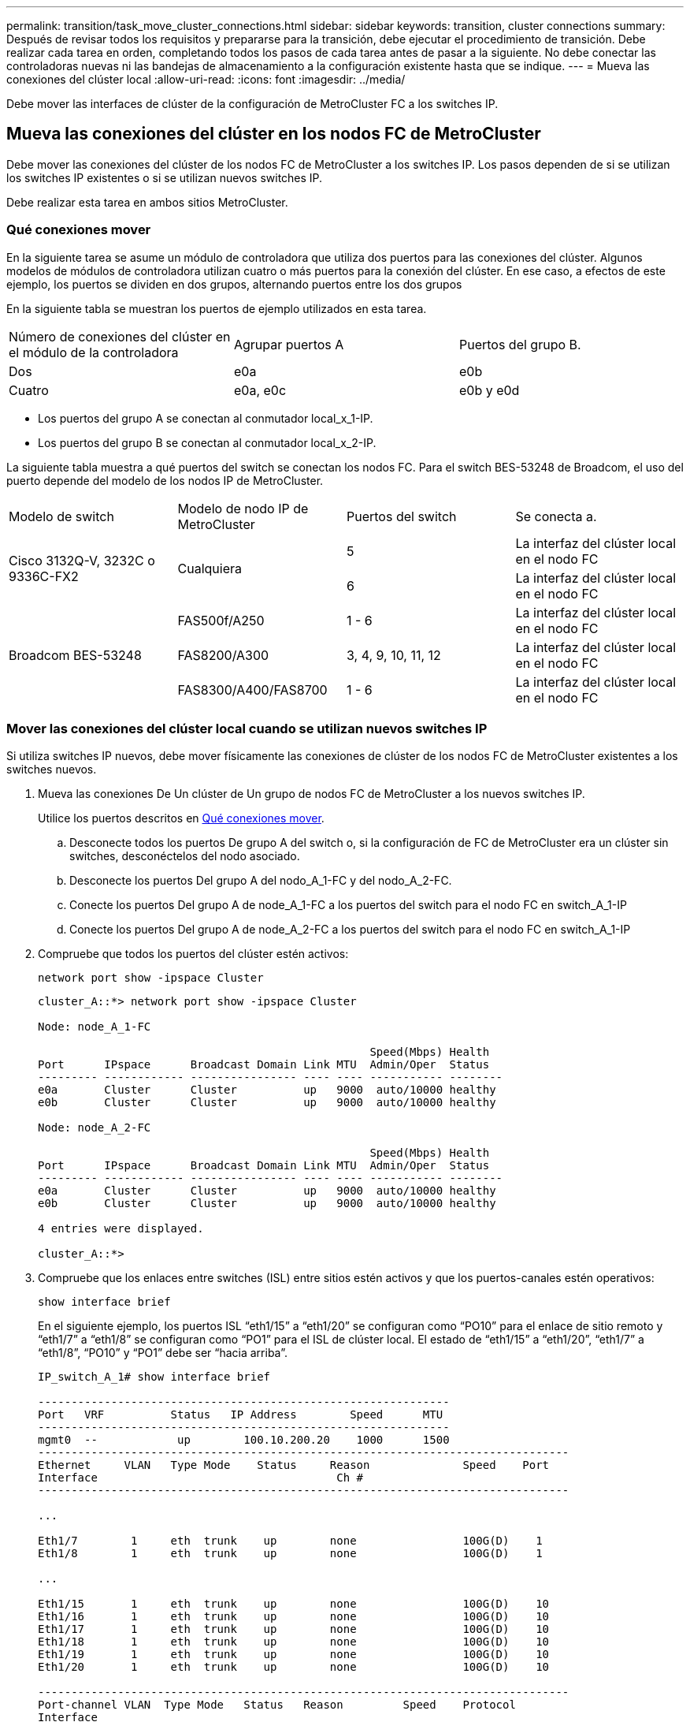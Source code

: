---
permalink: transition/task_move_cluster_connections.html 
sidebar: sidebar 
keywords: transition, cluster connections 
summary: Después de revisar todos los requisitos y prepararse para la transición, debe ejecutar el procedimiento de transición. Debe realizar cada tarea en orden, completando todos los pasos de cada tarea antes de pasar a la siguiente. No debe conectar las controladoras nuevas ni las bandejas de almacenamiento a la configuración existente hasta que se indique. 
---
= Mueva las conexiones del clúster local
:allow-uri-read: 
:icons: font
:imagesdir: ../media/


[role="lead"]
Debe mover las interfaces de clúster de la configuración de MetroCluster FC a los switches IP.



== Mueva las conexiones del clúster en los nodos FC de MetroCluster

[role="lead"]
Debe mover las conexiones del clúster de los nodos FC de MetroCluster a los switches IP. Los pasos dependen de si se utilizan los switches IP existentes o si se utilizan nuevos switches IP.

Debe realizar esta tarea en ambos sitios MetroCluster.



=== Qué conexiones mover

En la siguiente tarea se asume un módulo de controladora que utiliza dos puertos para las conexiones del clúster. Algunos modelos de módulos de controladora utilizan cuatro o más puertos para la conexión del clúster. En ese caso, a efectos de este ejemplo, los puertos se dividen en dos grupos, alternando puertos entre los dos grupos

En la siguiente tabla se muestran los puertos de ejemplo utilizados en esta tarea.

|===


| Número de conexiones del clúster en el módulo de la controladora | Agrupar puertos A | Puertos del grupo B. 


 a| 
Dos
 a| 
e0a
 a| 
e0b



 a| 
Cuatro
 a| 
e0a, e0c
 a| 
e0b y e0d

|===
* Los puertos del grupo A se conectan al conmutador local_x_1-IP.
* Los puertos del grupo B se conectan al conmutador local_x_2-IP.


La siguiente tabla muestra a qué puertos del switch se conectan los nodos FC. Para el switch BES-53248 de Broadcom, el uso del puerto depende del modelo de los nodos IP de MetroCluster.

|===


| Modelo de switch | Modelo de nodo IP de MetroCluster | Puertos del switch | Se conecta a. 


.2+| Cisco 3132Q-V, 3232C o 9336C-FX2 .2+| Cualquiera  a| 
5
 a| 
La interfaz del clúster local en el nodo FC



 a| 
6
 a| 
La interfaz del clúster local en el nodo FC



.6+| Broadcom BES-53248  a| 
FAS500f/A250
 a| 
1 - 6
 a| 
La interfaz del clúster local en el nodo FC



 a| 
FAS8200/A300
 a| 
3, 4, 9, 10, 11, 12
 a| 
La interfaz del clúster local en el nodo FC



 a| 
FAS8300/A400/FAS8700
 a| 
1 - 6
 a| 
La interfaz del clúster local en el nodo FC

|===


=== Mover las conexiones del clúster local cuando se utilizan nuevos switches IP

Si utiliza switches IP nuevos, debe mover físicamente las conexiones de clúster de los nodos FC de MetroCluster existentes a los switches nuevos.

. Mueva las conexiones De Un clúster de Un grupo de nodos FC de MetroCluster a los nuevos switches IP.
+
Utilice los puertos descritos en <<Qué conexiones mover>>.

+
.. Desconecte todos los puertos De grupo A del switch o, si la configuración de FC de MetroCluster era un clúster sin switches, desconéctelos del nodo asociado.
.. Desconecte los puertos Del grupo A del nodo_A_1-FC y del nodo_A_2-FC.
.. Conecte los puertos Del grupo A de node_A_1-FC a los puertos del switch para el nodo FC en switch_A_1-IP
.. Conecte los puertos Del grupo A de node_A_2-FC a los puertos del switch para el nodo FC en switch_A_1-IP


. Compruebe que todos los puertos del clúster estén activos:
+
`network port show -ipspace Cluster`

+
....
cluster_A::*> network port show -ipspace Cluster

Node: node_A_1-FC

                                                  Speed(Mbps) Health
Port      IPspace      Broadcast Domain Link MTU  Admin/Oper  Status
--------- ------------ ---------------- ---- ---- ----------- --------
e0a       Cluster      Cluster          up   9000  auto/10000 healthy
e0b       Cluster      Cluster          up   9000  auto/10000 healthy

Node: node_A_2-FC

                                                  Speed(Mbps) Health
Port      IPspace      Broadcast Domain Link MTU  Admin/Oper  Status
--------- ------------ ---------------- ---- ---- ----------- --------
e0a       Cluster      Cluster          up   9000  auto/10000 healthy
e0b       Cluster      Cluster          up   9000  auto/10000 healthy

4 entries were displayed.

cluster_A::*>
....
. Compruebe que los enlaces entre switches (ISL) entre sitios estén activos y que los puertos-canales estén operativos:
+
`show interface brief`

+
En el siguiente ejemplo, los puertos ISL “eth1/15” a “eth1/20” se configuran como “PO10” para el enlace de sitio remoto y “eth1/7” a “eth1/8” se configuran como “PO1” para el ISL de clúster local. El estado de “eth1/15” a “eth1/20”, “eth1/7” a “eth1/8”, “PO10” y “PO1” debe ser “hacia arriba”.

+
[listing]
----
IP_switch_A_1# show interface brief

--------------------------------------------------------------
Port   VRF          Status   IP Address        Speed      MTU
--------------------------------------------------------------
mgmt0  --            up        100.10.200.20    1000      1500
--------------------------------------------------------------------------------
Ethernet     VLAN   Type Mode    Status     Reason              Speed    Port
Interface                                    Ch #
--------------------------------------------------------------------------------

...

Eth1/7        1     eth  trunk    up        none                100G(D)    1
Eth1/8        1     eth  trunk    up        none                100G(D)    1

...

Eth1/15       1     eth  trunk    up        none                100G(D)    10
Eth1/16       1     eth  trunk    up        none                100G(D)    10
Eth1/17       1     eth  trunk    up        none                100G(D)    10
Eth1/18       1     eth  trunk    up        none                100G(D)    10
Eth1/19       1     eth  trunk    up        none                100G(D)    10
Eth1/20       1     eth  trunk    up        none                100G(D)    10

--------------------------------------------------------------------------------
Port-channel VLAN  Type Mode   Status   Reason         Speed    Protocol
Interface
--------------------------------------------------------------------------------
Po1          1     eth  trunk   up      none            a-100G(D) lacp
Po10         1     eth  trunk   up      none            a-100G(D) lacp
Po11         1     eth  trunk   down    No operational  auto(D)   lacp
                                        members
IP_switch_A_1#
----
. Compruebe que todas las interfaces se muestran como verdaderas en la columna "'is Home'":
+
`network interface show -vserver cluster`

+
Esto puede tardar varios minutos en completarse.

+
....
cluster_A::*> network interface show -vserver cluster

            Logical      Status     Network          Current       Current Is
Vserver     Interface  Admin/Oper Address/Mask       Node          Port    Home
----------- ---------- ---------- ------------------ ------------- ------- -----
Cluster
            node_A_1_FC_clus1
                       up/up      169.254.209.69/16  node_A_1_FC   e0a     true
            node_A_1-FC_clus2
                       up/up      169.254.49.125/16  node_A_1-FC   e0b     true
            node_A_2-FC_clus1
                       up/up      169.254.47.194/16  node_A_2-FC   e0a     true
            node_A_2-FC_clus2
                       up/up      169.254.19.183/16  node_A_2-FC   e0b     true

4 entries were displayed.

cluster_A::*>
....
. Realice los pasos anteriores en ambos nodos (node_A_1-FC y node_A_2-FC) para mover los puertos del grupo B de las interfaces del clúster.
. Repita los pasos anteriores en el clúster del partner «'cluster_B'».




=== Mover las conexiones del clúster local cuando se reutilizan switches IP existentes

Si va a reutilizar conmutadores IP existentes, debe actualizar el firmware, reconfigurar los conmutadores con los archivos de configuración de referencia (RCF) correctos y mover las conexiones a los puertos correctos un conmutador cada vez.

Esta tarea sólo es necesaria si los nodos FC están conectados a switches IP existentes y se están reutilizando los switches.

. Desconecte las conexiones del clúster local que se conectan a switch_A_1_IP
+
.. Desconecte los puertos Del grupo A del switch IP existente.
.. Desconecte los puertos ISL en switch_A_1_IP.
+
Puede ver las instrucciones de instalación y configuración de la plataforma para ver el uso de puerto del clúster.

+
https://["Sistemas AFF A320: Instalación y configuración"^]

+
https://["Instrucciones de instalación y configuración de los sistemas AFF A220/FAS2700"^]

+
https://["Instrucciones de instalación y configuración de los sistemas AFF A800"^]

+
https://["Instrucciones de instalación y configuración de los sistemas AFF A300"^]

+
https://["Instrucciones de instalación y configuración de los sistemas FAS8200"^]



. Vuelva a configurar switch_A_1_IP mediante los archivos RCF generados para la combinación y transición de la plataforma.
+
Siga los pasos del procedimiento para su proveedor de switches desde _MetroCluster IP Installation and Configuration_:

+
link:../install-ip/concept_considerations_differences.html["Instalación y configuración de IP de MetroCluster"]

+
.. Si es necesario, descargue e instale el nuevo firmware del switch.
+
Debe usar el firmware más reciente compatible con los nodos IP de MetroCluster.

+
*** link:../install-ip/task_switch_config_broadcom.html["Descarga e instalación del software EFOS del conmutador Broadcom"]
*** link:../install-ip/task_switch_config_cisco.html["Descargar e instalar el software del switch Cisco NX-OS"]


.. Prepare los switches IP para la aplicación de los nuevos archivos RCF.
+
*** link:../install-ip/task_switch_config_broadcom.html["Restablecer los valores predeterminados de fábrica del conmutador IP de Broadcom"] **
*** link:https://docs.netapp.com/us-en/ontap-metrocluster/install-ip/task_switch_config_broadcom.html["Restablecer los valores predeterminados de fábrica del conmutador IP de Cisco"]


.. Descargue e instale el archivo IP RCF en función del proveedor del switch.
+
*** link:../install-ip/task_switch_config_broadcom.html["Descarga e instalación de los archivos Broadcom IP RCF"]
*** link:../install-ip/task_switch_config_cisco.html["Descarga e instalación de los archivos Cisco IP RCF"]




. Vuelva a conectar los puertos Del grupo A a switch_A_1_IP.
+
Utilice los puertos descritos en <<Qué conexiones mover>>.

. Compruebe que todos los puertos del clúster estén activos:
+
`network port show -ipspace cluster`

+
....
Cluster-A::*> network port show -ipspace cluster

Node: node_A_1_FC

                                                  Speed(Mbps) Health
Port      IPspace      Broadcast Domain Link MTU  Admin/Oper  Status
--------- ------------ ---------------- ---- ---- ----------- --------
e0a       Cluster      Cluster          up   9000  auto/10000 healthy
e0b       Cluster      Cluster          up   9000  auto/10000 healthy

Node: node_A_2_FC

                                                  Speed(Mbps) Health
Port      IPspace      Broadcast Domain Link MTU  Admin/Oper  Status
--------- ------------ ---------------- ---- ---- ----------- --------
e0a       Cluster      Cluster          up   9000  auto/10000 healthy
e0b       Cluster      Cluster          up   9000  auto/10000 healthy

4 entries were displayed.

Cluster-A::*>
....
. Compruebe que todas las interfaces están en su puerto de inicio:
+
`network interface show -vserver Cluster`

+
....
Cluster-A::*> network interface show -vserver Cluster

            Logical      Status     Network          Current       Current Is
Vserver     Interface  Admin/Oper Address/Mask       Node          Port    Home
----------- ---------- ---------- ------------------ ------------- ------- -----
Cluster
            node_A_1_FC_clus1
                       up/up      169.254.209.69/16  node_A_1_FC   e0a     true
            node_A_1_FC_clus2
                       up/up      169.254.49.125/16  node_A_1_FC   e0b     true
            node_A_2_FC_clus1
                       up/up      169.254.47.194/16  node_A_2_FC   e0a     true
            node_A_2_FC_clus2
                       up/up      169.254.19.183/16  node_A_2_FC   e0b     true

4 entries were displayed.

Cluster-A::*>
....
. Repita todos los pasos anteriores en switch_A_2_IP.
. Vuelva a conectar los puertos ISL del clúster local.
. Repita los pasos anteriores en Site_B para el conmutador B_1_IP y el conmutador B_2_IP.
. Conecte los ISL remotos entre los sitios.




== Verificar que las conexiones del clúster se han movido y que el clúster esté en buen estado

Para garantizar que la conectividad sea adecuada y que la configuración esté lista para continuar con el proceso de transición, debe comprobar que las conexiones de clúster se han movido correctamente, se han reconocido los switches de clúster y que el clúster esté en buen estado.

. Compruebe que todos los puertos del clúster estén en funcionamiento:
+
`network port show -ipspace Cluster`

+
....
Cluster-A::*> network port show -ipspace Cluster

Node: Node-A-1-FC

                                                  Speed(Mbps) Health
Port      IPspace      Broadcast Domain Link MTU  Admin/Oper  Status
--------- ------------ ---------------- ---- ---- ----------- --------
e0a       Cluster      Cluster          up   9000  auto/10000 healthy
e0b       Cluster      Cluster          up   9000  auto/10000 healthy

Node: Node-A-2-FC

                                                  Speed(Mbps) Health
Port      IPspace      Broadcast Domain Link MTU  Admin/Oper  Status
--------- ------------ ---------------- ---- ---- ----------- --------
e0a       Cluster      Cluster          up   9000  auto/10000 healthy
e0b       Cluster      Cluster          up   9000  auto/10000 healthy

4 entries were displayed.

Cluster-A::*>
....
. Compruebe que todas las interfaces están en su puerto de inicio:
+
`network interface show -vserver Cluster`

+
Esto puede tardar varios minutos en completarse.

+
En el siguiente ejemplo se muestra que todas las interfaces se muestran como verdaderas en la columna "'is Home'".

+
....
Cluster-A::*> network interface show -vserver Cluster

            Logical      Status     Network          Current       Current Is
Vserver     Interface  Admin/Oper Address/Mask       Node          Port    Home
----------- ---------- ---------- ------------------ ------------- ------- -----
Cluster
            Node-A-1_FC_clus1
                       up/up      169.254.209.69/16  Node-A-1_FC   e0a     true
            Node-A-1-FC_clus2
                       up/up      169.254.49.125/16  Node-A-1-FC   e0b     true
            Node-A-2-FC_clus1
                       up/up      169.254.47.194/16  Node-A-2-FC   e0a     true
            Node-A-2-FC_clus2
                       up/up      169.254.19.183/16  Node-A-2-FC   e0b     true

4 entries were displayed.

Cluster-A::*>
....
. Compruebe que los nodos detectan ambos switches IP locales:
+
`network device-discovery show -protocol cdp`

+
....
Cluster-A::*> network device-discovery show -protocol cdp

Node/       Local  Discovered
Protocol    Port   Device (LLDP: ChassisID)  Interface         Platform
----------- ------ ------------------------- ----------------  ----------------
Node-A-1-FC
           /cdp
            e0a    Switch-A-3-IP             1/5/1             N3K-C3232C
            e0b    Switch-A-4-IP             0/5/1             N3K-C3232C
Node-A-2-FC
           /cdp
            e0a    Switch-A-3-IP             1/6/1             N3K-C3232C
            e0b    Switch-A-4-IP             0/6/1             N3K-C3232C

4 entries were displayed.

Cluster-A::*>
....
. En el switch de IP, compruebe que los nodos IP de MetroCluster se hayan detectado mediante ambos switches IP locales:
+
`show cdp neighbors`

+
Debe realizar este paso en cada conmutador.

+
Este ejemplo muestra cómo comprobar que los nodos se han detectado en Switch-A-3-IP.

+
....
(Switch-A-3-IP)# show cdp neighbors

Capability Codes: R - Router, T - Trans-Bridge, B - Source-Route-Bridge
                  S - Switch, H - Host, I - IGMP, r - Repeater,
                  V - VoIP-Phone, D - Remotely-Managed-Device,
                  s - Supports-STP-Dispute

Device-ID          Local Intrfce  Hldtme Capability  Platform      Port ID
Node-A-1-FC         Eth1/5/1       133    H         FAS8200       e0a
Node-A-2-FC         Eth1/6/1       133    H         FAS8200       e0a
Switch-A-4-IP(FDO220329A4)
                    Eth1/7         175    R S I s   N3K-C3232C    Eth1/7
Switch-A-4-IP(FDO220329A4)
                    Eth1/8         175    R S I s   N3K-C3232C    Eth1/8
Switch-B-3-IP(FDO220329B3)
                    Eth1/20        173    R S I s   N3K-C3232C    Eth1/20
Switch-B-3-IP(FDO220329B3)
                    Eth1/21        173    R S I s   N3K-C3232C    Eth1/21

Total entries displayed: 4

(Switch-A-3-IP)#
....
+
Este ejemplo muestra cómo comprobar que los nodos se han detectado en Switch-A-4-IP.

+
....
(Switch-A-4-IP)# show cdp neighbors

Capability Codes: R - Router, T - Trans-Bridge, B - Source-Route-Bridge
                  S - Switch, H - Host, I - IGMP, r - Repeater,
                  V - VoIP-Phone, D - Remotely-Managed-Device,
                  s - Supports-STP-Dispute

Device-ID          Local Intrfce  Hldtme Capability  Platform      Port ID
Node-A-1-FC         Eth1/5/1       133    H         FAS8200       e0b
Node-A-2-FC         Eth1/6/1       133    H         FAS8200       e0b
Switch-A-3-IP(FDO220329A3)
                    Eth1/7         175    R S I s   N3K-C3232C    Eth1/7
Switch-A-3-IP(FDO220329A3)
                    Eth1/8         175    R S I s   N3K-C3232C    Eth1/8
Switch-B-4-IP(FDO220329B4)
                    Eth1/20        169    R S I s   N3K-C3232C    Eth1/20
Switch-B-4-IP(FDO220329B4)
                    Eth1/21        169    R S I s   N3K-C3232C    Eth1/21

Total entries displayed: 4

(Switch-A-4-IP)#
....

